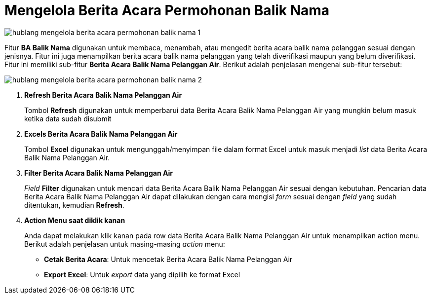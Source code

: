 = Mengelola Berita Acara Permohonan Balik Nama

image::../images-hublang/hublang-mengelola-berita-acara-permohonan-balik-nama-1.png[align="center"]

Fitur *BA Balik Nama* digunakan untuk membaca, menambah, atau mengedit berita acara balik nama pelanggan sesuai dengan jenisnya. Fitur ini juga menampilkan berita acara balik nama pelanggan yang telah diverifikasi maupun yang belum diverifikasi. Fitur ini memiliki sub-fitur *Berita Acara Balik Nama Pelanggan Air*. Berikut adalah penjelasan mengenai sub-fitur tersebut:

image::../images-hublang/hublang-mengelola-berita-acara-permohonan-balik-nama-2.png[align="center"]

1. *Refresh Berita Acara Balik Nama Pelanggan Air*
+
Tombol *Refresh* digunakan untuk memperbarui data Berita Acara Balik Nama Pelanggan Air  yang mungkin belum masuk ketika data sudah disubmit

2. *Excels Berita Acara Balik Nama Pelanggan Air* 
+
Tombol *Excel* digunakan untuk mengunggah/menyimpan file dalam format Excel untuk masuk menjadi _list_ data Berita Acara Balik Nama Pelanggan Air.

3. *Filter Berita Acara Balik Nama Pelanggan Air* 
+
_Field_ *Filter* digunakan untuk mencari data Berita Acara Balik Nama Pelanggan Air sesuai dengan kebutuhan. Pencarian data Berita Acara Balik Nama Pelanggan Air dapat dilakukan dengan cara mengisi _form_ sesuai dengan _field_ yang sudah ditentukan, kemudian *Refresh*.

4. *Action Menu saat diklik kanan* 
+
Anda dapat melakukan klik kanan pada row data Berita Acara Balik Nama Pelanggan Air untuk menampilkan action menu. Berikut adalah penjelasan untuk masing-masing _action_ menu:

- *Cetak Berita Acara*: Untuk mencetak Berita Acara Balik Nama Pelanggan Air
- *Export Excel*: Untuk _export_ data yang dipilih ke format Excel
